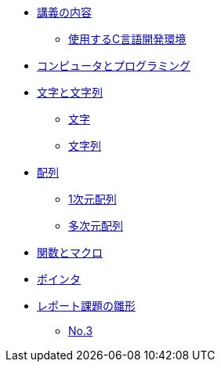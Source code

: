 * xref:ROOT:index.adoc[講義の内容]
** xref:ROOT:vscode.adoc[使用するC言語開発環境]
* xref:ROOT:01/chapter01.adoc[コンピュータとプログラミング]
* xref:ROOT:chapter02.adoc[文字と文字列]
** xref:ROOT:chapter02.adoc#_文字[文字]
** xref:ROOT:chapter02.adoc#_文字列[文字列]
* xref:ROOT:chapter03.adoc[配列]
** xref:ROOT:chapter03.adoc#_1次元配列[1次元配列]
** xref:ROOT:chapter03.adoc#_多次元配列[多次元配列]
* xref:ROOT:chapter04.adoc[関数とマクロ]
* xref:ROOT:chapter05.adoc[ポインタ]
* xref:ROOT:reports.adoc[レポート課題の雛形]
** xref:ROOT:reports.adoc#_No.3[No.3]
